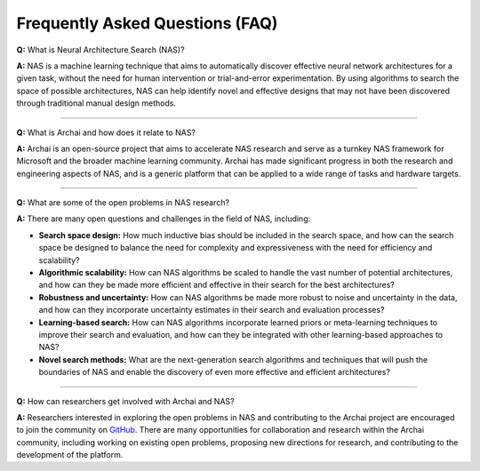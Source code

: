 Frequently Asked Questions (FAQ)
================================

**Q:** What is Neural Architecture Search (NAS)?

**A:** NAS is a machine learning technique that aims to automatically discover effective neural network architectures for a given task, without the need for human intervention or trial-and-error experimentation. By using algorithms to search the space of possible architectures, NAS can help identify novel and effective designs that may not have been discovered through traditional manual design methods.

----

**Q:** What is Archai and how does it relate to NAS?

**A:** Archai is an open-source project that aims to accelerate NAS research and serve as a turnkey NAS framework for Microsoft and the broader machine learning community. Archai has made significant progress in both the research and engineering aspects of NAS, and is a generic platform that can be applied to a wide range of tasks and hardware targets.

----

**Q:** What are some of the open problems in NAS research?

**A:** There are many open questions and challenges in the field of NAS, including:

* **Search space design:** How much inductive bias should be included in the search space, and how can the search space be designed to balance the need for complexity and expressiveness with the need for efficiency and scalability?

* **Algorithmic scalability:** How can NAS algorithms be scaled to handle the vast number of potential architectures, and how can they be made more efficient and effective in their search for the best architectures?

* **Robustness and uncertainty:** How can NAS algorithms be made more robust to noise and uncertainty in the data, and how can they incorporate uncertainty estimates in their search and evaluation processes?

* **Learning-based search:** How can NAS algorithms incorporate learned priors or meta-learning techniques to improve their search and evaluation, and how can they be integrated with other learning-based approaches to NAS?

* **Novel search methods:** What are the next-generation search algorithms and techniques that will push the boundaries of NAS and enable the discovery of even more effective and efficient architectures?

----

**Q:** How can researchers get involved with Archai and NAS?

**A:** Researchers interested in exploring the open problems in NAS and contributing to the Archai project are encouraged to join the community on `GitHub <https://github.com/microsoft/archai>`_. There are many opportunities for collaboration and research within the Archai community, including working on existing open problems, proposing new directions for research, and contributing to the development of the platform.
